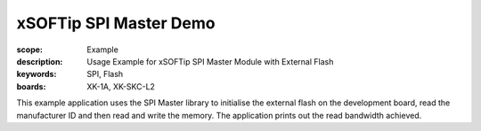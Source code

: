 xSOFTip SPI Master Demo
=======================

:scope: Example
:description: Usage Example for xSOFTip SPI Master Module with External Flash
:keywords: SPI, Flash
:boards: XK-1A, XK-SKC-L2

This example application uses the SPI Master library to initialise the external flash on the development board, read the manufacturer ID and then read and write the memory. The application prints out the read bandwidth achieved.

